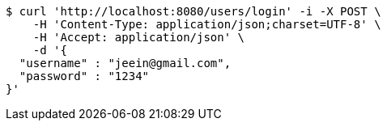 [source,bash]
----
$ curl 'http://localhost:8080/users/login' -i -X POST \
    -H 'Content-Type: application/json;charset=UTF-8' \
    -H 'Accept: application/json' \
    -d '{
  "username" : "jeein@gmail.com",
  "password" : "1234"
}'
----
